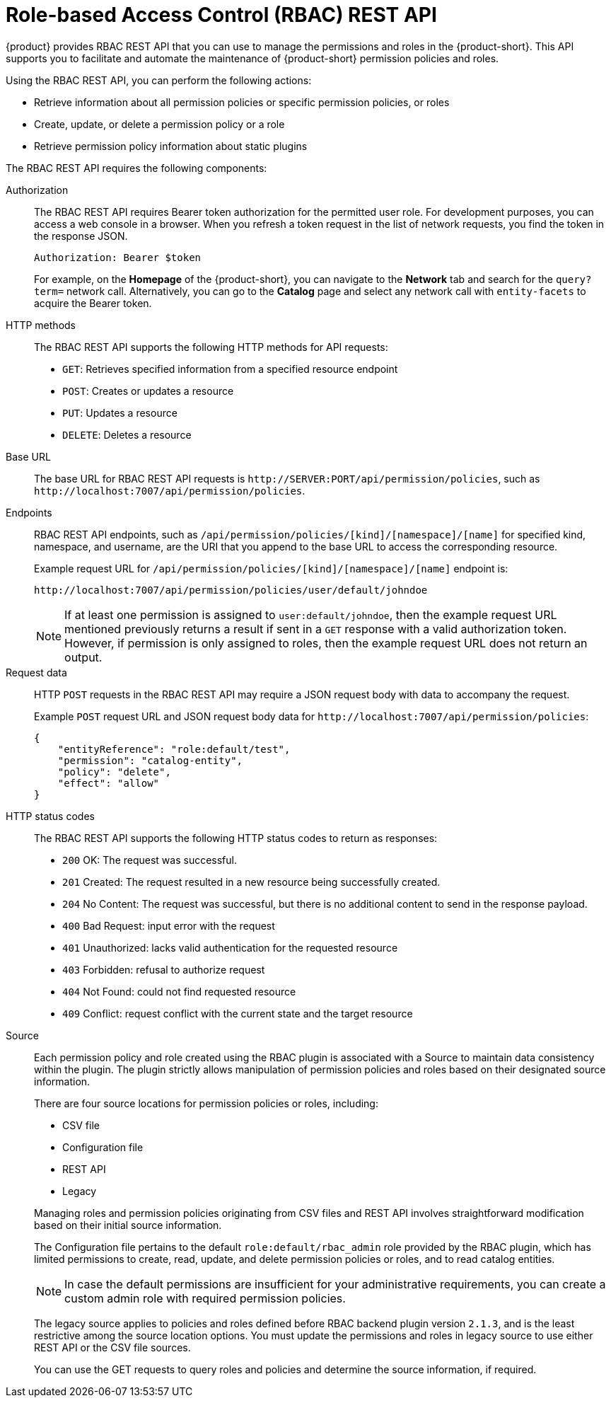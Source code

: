 [id='con-rbac-rest-api_{context}']
= Role-based Access Control (RBAC) REST API

{product} provides RBAC REST API that you can use to manage the permissions and roles in the {product-short}. This API supports you to facilitate and automate the maintenance of {product-short} permission policies and roles.

Using the RBAC REST API, you can perform the following actions:

* Retrieve information about all permission policies or specific permission policies, or roles
* Create, update, or delete a permission policy or a role
* Retrieve permission policy information about static plugins

The RBAC REST API requires the following components:

Authorization::
+
--

The RBAC REST API requires Bearer token authorization for the permitted user role. For development purposes, you can access a web console in a browser. When you refresh a token request in the list of network requests, you find the token in the response JSON.

`Authorization: Bearer $token`

For example, on the *Homepage* of the {product-short}, you can navigate to the *Network* tab and search for the `query?term=` network call. Alternatively, you can go to the *Catalog* page and select any network call with `entity-facets` to acquire the Bearer token.
--

HTTP methods::
+
--

The RBAC REST API supports the following HTTP methods for API requests:

* `GET`: Retrieves specified information from a specified resource endpoint
* `POST`: Creates or updates a resource
* `PUT`: Updates a resource
* `DELETE`: Deletes a resource
--

Base URL::
+
--

The base URL for RBAC REST API requests is `pass:c[http://SERVER:PORT/api/permission/policies]`, such as `pass:c[http://localhost:7007/api/permission/policies]`.
--

Endpoints::
+
--

RBAC REST API endpoints, such as `/api/permission/policies/[kind]/[namespace]/[name]` for specified kind, namespace, and username, are the URI that you append to the base URL to access the corresponding resource.

Example request URL for `/api/permission/policies/[kind]/[namespace]/[name]` endpoint is:

`pass:c[http://localhost:7007/api/permission/policies/user/default/johndoe]`

[NOTE]
====
If at least one permission is assigned to `user:default/johndoe`, then the example request URL mentioned previously returns a result if sent in a `GET` response with a valid authorization token. However, if permission is only assigned to roles, then the example request URL does not return an output.
====
--

Request data::
+
--

HTTP `POST` requests in the RBAC REST API may require a JSON request body with data to accompany the request.

Example `POST` request URL and JSON request body data for
`pass:c[http://localhost:7007/api/permission/policies]`:

[source,json]
----
{
    "entityReference": "role:default/test",
    "permission": "catalog-entity",
    "policy": "delete",
    "effect": "allow"
}
----
--

HTTP status codes::
+
--

The RBAC REST API supports the following HTTP status codes to return as responses:

* `200` OK: The request was successful.
* `201` Created: The request resulted in a new resource being successfully created.
* `204` No Content: The request was successful, but there is no additional content to send in the response payload.
* `400` Bad Request: input error with the request
* `401` Unauthorized: lacks valid authentication for the requested resource
* `403` Forbidden: refusal to authorize request
* `404` Not Found: could not find requested resource
* `409` Conflict: request conflict with the current state and the target resource
--

Source::
+
--
Each permission policy and role created using the RBAC plugin is associated with a Source to maintain data consistency within the plugin. The plugin strictly allows manipulation of permission policies and roles based on their designated source information.

There are four source locations for permission policies or roles, including:

* CSV file
* Configuration file
* REST API
* Legacy

Managing roles and permission policies originating from CSV files and REST API involves straightforward modification based on their initial source information.

The Configuration file pertains to the default `role:default/rbac_admin` role provided by the RBAC plugin, which has limited permissions to create, read, update, and delete permission policies or roles, and to read catalog entities. 

[NOTE]
====
In case the default permissions are insufficient for your administrative requirements, you can create a custom admin role with required permission policies.
====

The legacy source applies to policies and roles defined before RBAC backend plugin version `2.1.3`, and is the least restrictive among the source location options. You must update the permissions and roles in legacy source to use either REST API or the CSV file sources. 

You can use the GET requests to query roles and policies and determine the source information, if required.
--
